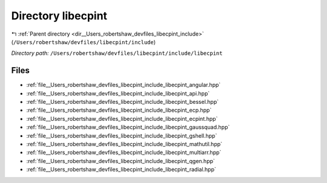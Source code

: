 .. _dir__Users_robertshaw_devfiles_libecpint_include_libecpint:


Directory libecpint
===================


|exhale_lsh| :ref:`Parent directory <dir__Users_robertshaw_devfiles_libecpint_include>` (``/Users/robertshaw/devfiles/libecpint/include``)

.. |exhale_lsh| unicode:: U+021B0 .. UPWARDS ARROW WITH TIP LEFTWARDS

*Directory path:* ``/Users/robertshaw/devfiles/libecpint/include/libecpint``


Files
-----

- :ref:`file__Users_robertshaw_devfiles_libecpint_include_libecpint_angular.hpp`
- :ref:`file__Users_robertshaw_devfiles_libecpint_include_libecpint_api.hpp`
- :ref:`file__Users_robertshaw_devfiles_libecpint_include_libecpint_bessel.hpp`
- :ref:`file__Users_robertshaw_devfiles_libecpint_include_libecpint_ecp.hpp`
- :ref:`file__Users_robertshaw_devfiles_libecpint_include_libecpint_ecpint.hpp`
- :ref:`file__Users_robertshaw_devfiles_libecpint_include_libecpint_gaussquad.hpp`
- :ref:`file__Users_robertshaw_devfiles_libecpint_include_libecpint_gshell.hpp`
- :ref:`file__Users_robertshaw_devfiles_libecpint_include_libecpint_mathutil.hpp`
- :ref:`file__Users_robertshaw_devfiles_libecpint_include_libecpint_multiarr.hpp`
- :ref:`file__Users_robertshaw_devfiles_libecpint_include_libecpint_qgen.hpp`
- :ref:`file__Users_robertshaw_devfiles_libecpint_include_libecpint_radial.hpp`


